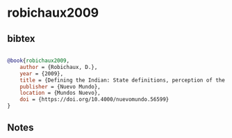 * robichaux2009




** bibtex

#+NAME: bibtex
#+BEGIN_SRC bibtex

@book{robichaux2009,
    author = {Robichaux, D.},
    year = {2009},
    title = {Defining the Indian: State definitions, perception of the other and community organization in southwestern Tlaxcala and Mexico},
    publisher = {Nuevo Mundo},
    location = {Mundos Nuevo},
    doi = {https://doi.org/10.4000/nuevomundo.56599}
}

#+END_SRC




** Notes

